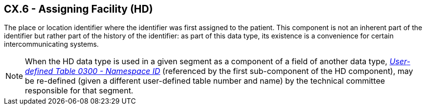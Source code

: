 == CX.6 - Assigning Facility (HD)

[datatype-definition]
The place or location identifier where the identifier was first assigned to the patient. This component is not an inherent part of the identifier but rather part of the history of the identifier: as part of this data type, its existence is a convenience for certain intercommunicating systems.

[NOTE]
When the HD data type is used in a given segment as a component of a field of another data type, file:///E:\V2\v2.9%20final%20Nov%20from%20Frank\V29_CH02C_Tables.docx#HL70300[_User__-defined Table 0300 - Name__space ID_] (referenced by the first sub-component of the HD component), may be re-defined (given a different user-defined table number and name) by the technical committee responsible for that segment.

